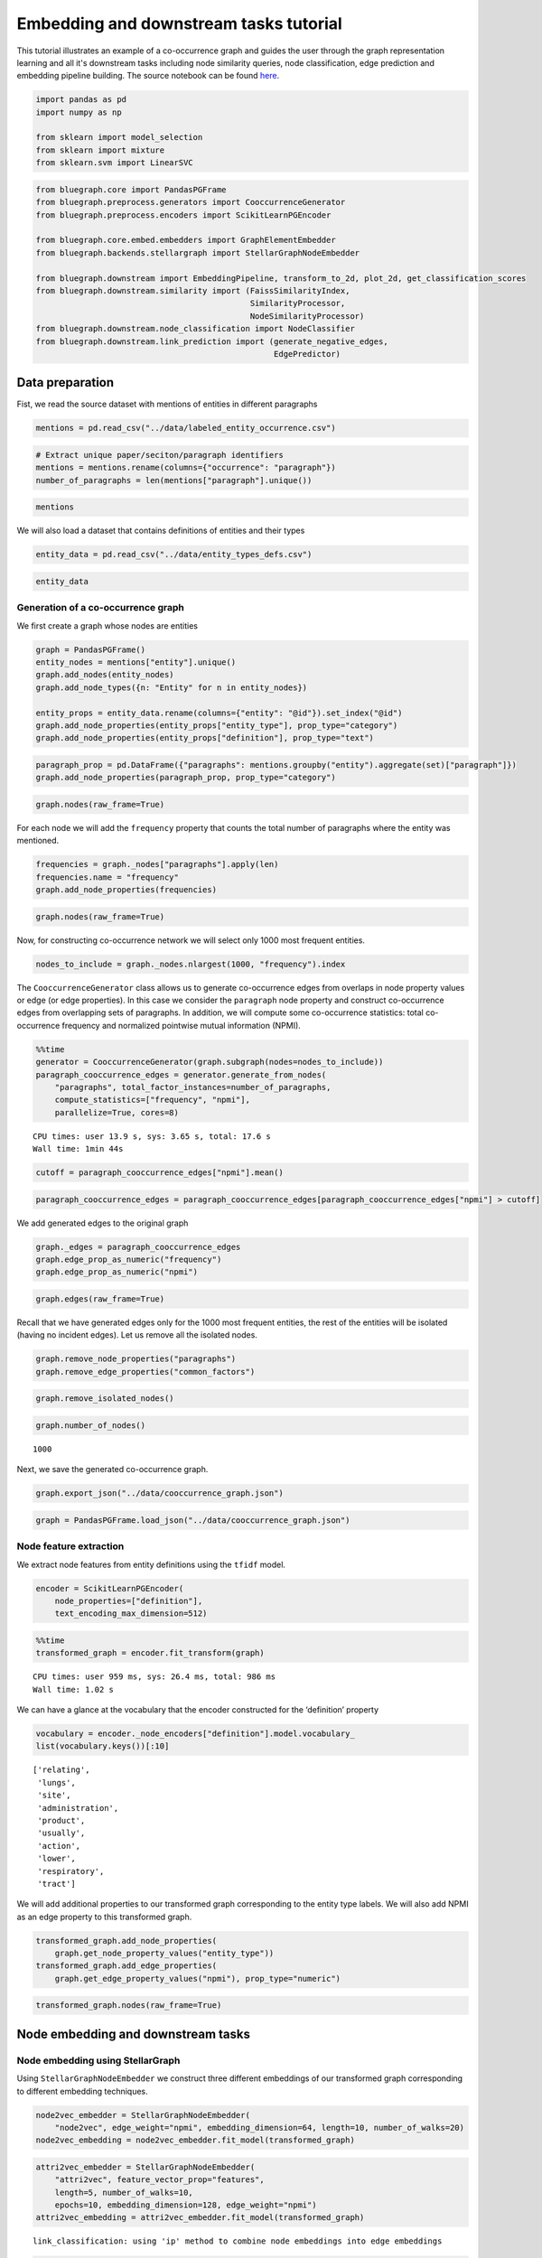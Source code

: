 .. _embedding_tutorial:


Embedding and downstream tasks tutorial
=======================================

This tutorial illustrates an example of a co-occurrence graph and guides the user through the graph representation learning and all it's downstream tasks including node similarity queries, node classification, edge prediction and embedding pipeline building. The source notebook can be found `here <https://github.com/BlueBrain/BlueGraph/blob/master/examples/notebooks/Embedding%20and%20downstream%20tasks%20tutorial.ipynb>`_.



.. code:: ipython3

    import pandas as pd
    import numpy as np
    
    from sklearn import model_selection
    from sklearn import mixture
    from sklearn.svm import LinearSVC

.. code:: ipython3

    from bluegraph.core import PandasPGFrame
    from bluegraph.preprocess.generators import CooccurrenceGenerator
    from bluegraph.preprocess.encoders import ScikitLearnPGEncoder
    
    from bluegraph.core.embed.embedders import GraphElementEmbedder
    from bluegraph.backends.stellargraph import StellarGraphNodeEmbedder
    
    from bluegraph.downstream import EmbeddingPipeline, transform_to_2d, plot_2d, get_classification_scores
    from bluegraph.downstream.similarity import (FaissSimilarityIndex,
                                                 SimilarityProcessor,
                                                 NodeSimilarityProcessor)
    from bluegraph.downstream.node_classification import NodeClassifier
    from bluegraph.downstream.link_prediction import (generate_negative_edges,
                                                      EdgePredictor)

Data preparation
----------------

Fist, we read the source dataset with mentions of entities in different
paragraphs

.. code:: ipython3

    mentions = pd.read_csv("../data/labeled_entity_occurrence.csv")

.. code:: ipython3

    # Extract unique paper/seciton/paragraph identifiers
    mentions = mentions.rename(columns={"occurrence": "paragraph"})
    number_of_paragraphs = len(mentions["paragraph"].unique())

.. code:: ipython3

    mentions




.. raw:: html

    <div>
    <style scoped>
        .dataframe tbody tr th:only-of-type {
            vertical-align: middle;
        }
    
        .dataframe tbody tr th {
            vertical-align: top;
        }
    
        .dataframe thead th {
            text-align: right;
        }
    </style>
    <table border="1" class="dataframe">
      <thead>
        <tr style="text-align: right;">
          <th></th>
          <th>entity</th>
          <th>paragraph</th>
        </tr>
      </thead>
      <tbody>
        <tr>
          <th>0</th>
          <td>lithostathine-1-alpha</td>
          <td>1</td>
        </tr>
        <tr>
          <th>1</th>
          <td>pulmonary</td>
          <td>1</td>
        </tr>
        <tr>
          <th>2</th>
          <td>host</td>
          <td>1</td>
        </tr>
        <tr>
          <th>3</th>
          <td>lithostathine-1-alpha</td>
          <td>2</td>
        </tr>
        <tr>
          <th>4</th>
          <td>surfactant protein d measurement</td>
          <td>2</td>
        </tr>
        <tr>
          <th>...</th>
          <td>...</td>
          <td>...</td>
        </tr>
        <tr>
          <th>2281346</th>
          <td>covid-19</td>
          <td>227822</td>
        </tr>
        <tr>
          <th>2281347</th>
          <td>covid-19</td>
          <td>227822</td>
        </tr>
        <tr>
          <th>2281348</th>
          <td>viral infection</td>
          <td>227823</td>
        </tr>
        <tr>
          <th>2281349</th>
          <td>lipid</td>
          <td>227823</td>
        </tr>
        <tr>
          <th>2281350</th>
          <td>inflammation</td>
          <td>227823</td>
        </tr>
      </tbody>
    </table>
    <p>2281351 rows × 2 columns</p>
    </div>



We will also load a dataset that contains definitions of entities and
their types

.. code:: ipython3

    entity_data = pd.read_csv("../data/entity_types_defs.csv")

.. code:: ipython3

    entity_data




.. raw:: html

    <div>
    <style scoped>
        .dataframe tbody tr th:only-of-type {
            vertical-align: middle;
        }
    
        .dataframe tbody tr th {
            vertical-align: top;
        }
    
        .dataframe thead th {
            text-align: right;
        }
    </style>
    <table border="1" class="dataframe">
      <thead>
        <tr style="text-align: right;">
          <th></th>
          <th>entity</th>
          <th>entity_type</th>
          <th>definition</th>
        </tr>
      </thead>
      <tbody>
        <tr>
          <th>0</th>
          <td>(e3-independent) e2 ubiquitin-conjugating enzyme</td>
          <td>PROTEIN</td>
          <td>(E3-independent) E2 ubiquitin-conjugating enzy...</td>
        </tr>
        <tr>
          <th>1</th>
          <td>(h115d)vhl35 peptide</td>
          <td>CHEMICAL</td>
          <td>A peptide vaccine derived from the von Hippel-...</td>
        </tr>
        <tr>
          <th>2</th>
          <td>1,1-dimethylhydrazine</td>
          <td>DRUG</td>
          <td>A clear, colorless, flammable, hygroscopic liq...</td>
        </tr>
        <tr>
          <th>3</th>
          <td>1,2-dimethylhydrazine</td>
          <td>CHEMICAL</td>
          <td>A compound used experimentally to induce tumor...</td>
        </tr>
        <tr>
          <th>4</th>
          <td>1,25-dihydroxyvitamin d(3) 24-hydroxylase, mit...</td>
          <td>PROTEIN</td>
          <td>1,25-dihydroxyvitamin D(3) 24-hydroxylase, mit...</td>
        </tr>
        <tr>
          <th>...</th>
          <td>...</td>
          <td>...</td>
          <td>...</td>
        </tr>
        <tr>
          <th>28127</th>
          <td>zygomycosis</td>
          <td>DISEASE</td>
          <td>Any infection due to a fungus of the Zygomycot...</td>
        </tr>
        <tr>
          <th>28128</th>
          <td>zygomycota</td>
          <td>ORGANISM</td>
          <td>A phylum of fungi that are characterized by ve...</td>
        </tr>
        <tr>
          <th>28129</th>
          <td>zygosity</td>
          <td>ORGANISM</td>
          <td>The genetic condition of a zygote, especially ...</td>
        </tr>
        <tr>
          <th>28130</th>
          <td>zygote</td>
          <td>CELL_COMPARTMENT</td>
          <td>The cell formed by the union of two gametes, e...</td>
        </tr>
        <tr>
          <th>28131</th>
          <td>zyxin</td>
          <td>ORGANISM</td>
          <td>Zyxin (572 aa, ~61 kDa) is encoded by the huma...</td>
        </tr>
      </tbody>
    </table>
    <p>28132 rows × 3 columns</p>
    </div>



Generation of a co-occurrence graph
~~~~~~~~~~~~~~~~~~~~~~~~~~~~~~~~~~~

We first create a graph whose nodes are entities

.. code:: ipython3

    graph = PandasPGFrame()
    entity_nodes = mentions["entity"].unique()
    graph.add_nodes(entity_nodes)
    graph.add_node_types({n: "Entity" for n in entity_nodes})
    
    entity_props = entity_data.rename(columns={"entity": "@id"}).set_index("@id")
    graph.add_node_properties(entity_props["entity_type"], prop_type="category")
    graph.add_node_properties(entity_props["definition"], prop_type="text")

.. code:: ipython3

    paragraph_prop = pd.DataFrame({"paragraphs": mentions.groupby("entity").aggregate(set)["paragraph"]})
    graph.add_node_properties(paragraph_prop, prop_type="category")

.. code:: ipython3

    graph.nodes(raw_frame=True)




.. raw:: html

    <div>
    <style scoped>
        .dataframe tbody tr th:only-of-type {
            vertical-align: middle;
        }
    
        .dataframe tbody tr th {
            vertical-align: top;
        }
    
        .dataframe thead th {
            text-align: right;
        }
    </style>
    <table border="1" class="dataframe">
      <thead>
        <tr style="text-align: right;">
          <th></th>
          <th>@type</th>
          <th>entity_type</th>
          <th>definition</th>
          <th>paragraphs</th>
        </tr>
        <tr>
          <th>@id</th>
          <th></th>
          <th></th>
          <th></th>
          <th></th>
        </tr>
      </thead>
      <tbody>
        <tr>
          <th>lithostathine-1-alpha</th>
          <td>Entity</td>
          <td>PROTEIN</td>
          <td>Lithostathine-1-alpha (166 aa, ~19 kDa) is enc...</td>
          <td>{1, 2, 3, 195589, 104454, 104455, 104456, 5120...</td>
        </tr>
        <tr>
          <th>pulmonary</th>
          <td>Entity</td>
          <td>ORGAN</td>
          <td>Relating to the lungs as the intended site of ...</td>
          <td>{1, 196612, 196613, 196614, 196621, 196623, 16...</td>
        </tr>
        <tr>
          <th>host</th>
          <td>Entity</td>
          <td>ORGANISM</td>
          <td>An organism that nourishes and supports anothe...</td>
          <td>{1, 114689, 3, 221193, 180243, 180247, 28, 180...</td>
        </tr>
        <tr>
          <th>surfactant protein d measurement</th>
          <td>Entity</td>
          <td>PROTEIN</td>
          <td>The determination of the amount of surfactant ...</td>
          <td>{145537, 2, 3, 4, 5, 6, 51202, 103939, 103940,...</td>
        </tr>
        <tr>
          <th>communication response</th>
          <td>Entity</td>
          <td>PATHWAY</td>
          <td>A statement (either spoken or written) that is...</td>
          <td>{46592, 64000, 2, 28162, 166912, 226304, 88585...</td>
        </tr>
        <tr>
          <th>...</th>
          <td>...</td>
          <td>...</td>
          <td>...</td>
          <td>...</td>
        </tr>
        <tr>
          <th>drug binding site</th>
          <td>Entity</td>
          <td>PATHWAY</td>
          <td>The reactive parts of a macromolecule that dir...</td>
          <td>{225082, 225079}</td>
        </tr>
        <tr>
          <th>carbaril</th>
          <td>Entity</td>
          <td>CHEMICAL</td>
          <td>A synthetic carbamate acetylcholinesterase inh...</td>
          <td>{225408, 225409, 225415, 225419, 225397}</td>
        </tr>
        <tr>
          <th>ny-eso-1 positive tumor cells present</th>
          <td>Entity</td>
          <td>CELL_TYPE</td>
          <td>An indication that Cancer/Testis Antigen 1 exp...</td>
          <td>{225544, 226996}</td>
        </tr>
        <tr>
          <th>mustelidae</th>
          <td>Entity</td>
          <td>ORGANISM</td>
          <td>Taxonomic family which includes the Ferret.</td>
          <td>{225901, 225903}</td>
        </tr>
        <tr>
          <th>friulian language</th>
          <td>Entity</td>
          <td>ORGANISM</td>
          <td>An Indo-European Romance language spoken in th...</td>
          <td>{225901, 225903}</td>
        </tr>
      </tbody>
    </table>
    <p>17989 rows × 4 columns</p>
    </div>



For each node we will add the ``frequency`` property that counts the
total number of paragraphs where the entity was mentioned.

.. code:: ipython3

    frequencies = graph._nodes["paragraphs"].apply(len)
    frequencies.name = "frequency"
    graph.add_node_properties(frequencies)

.. code:: ipython3

    graph.nodes(raw_frame=True)




.. raw:: html

    <div>
    <style scoped>
        .dataframe tbody tr th:only-of-type {
            vertical-align: middle;
        }
    
        .dataframe tbody tr th {
            vertical-align: top;
        }
    
        .dataframe thead th {
            text-align: right;
        }
    </style>
    <table border="1" class="dataframe">
      <thead>
        <tr style="text-align: right;">
          <th></th>
          <th>@type</th>
          <th>entity_type</th>
          <th>definition</th>
          <th>paragraphs</th>
          <th>frequency</th>
        </tr>
        <tr>
          <th>@id</th>
          <th></th>
          <th></th>
          <th></th>
          <th></th>
          <th></th>
        </tr>
      </thead>
      <tbody>
        <tr>
          <th>lithostathine-1-alpha</th>
          <td>Entity</td>
          <td>PROTEIN</td>
          <td>Lithostathine-1-alpha (166 aa, ~19 kDa) is enc...</td>
          <td>{1, 2, 3, 195589, 104454, 104455, 104456, 5120...</td>
          <td>80</td>
        </tr>
        <tr>
          <th>pulmonary</th>
          <td>Entity</td>
          <td>ORGAN</td>
          <td>Relating to the lungs as the intended site of ...</td>
          <td>{1, 196612, 196613, 196614, 196621, 196623, 16...</td>
          <td>8295</td>
        </tr>
        <tr>
          <th>host</th>
          <td>Entity</td>
          <td>ORGANISM</td>
          <td>An organism that nourishes and supports anothe...</td>
          <td>{1, 114689, 3, 221193, 180243, 180247, 28, 180...</td>
          <td>2660</td>
        </tr>
        <tr>
          <th>surfactant protein d measurement</th>
          <td>Entity</td>
          <td>PROTEIN</td>
          <td>The determination of the amount of surfactant ...</td>
          <td>{145537, 2, 3, 4, 5, 6, 51202, 103939, 103940,...</td>
          <td>268</td>
        </tr>
        <tr>
          <th>communication response</th>
          <td>Entity</td>
          <td>PATHWAY</td>
          <td>A statement (either spoken or written) that is...</td>
          <td>{46592, 64000, 2, 28162, 166912, 226304, 88585...</td>
          <td>160</td>
        </tr>
        <tr>
          <th>...</th>
          <td>...</td>
          <td>...</td>
          <td>...</td>
          <td>...</td>
          <td>...</td>
        </tr>
        <tr>
          <th>drug binding site</th>
          <td>Entity</td>
          <td>PATHWAY</td>
          <td>The reactive parts of a macromolecule that dir...</td>
          <td>{225082, 225079}</td>
          <td>2</td>
        </tr>
        <tr>
          <th>carbaril</th>
          <td>Entity</td>
          <td>CHEMICAL</td>
          <td>A synthetic carbamate acetylcholinesterase inh...</td>
          <td>{225408, 225409, 225415, 225419, 225397}</td>
          <td>5</td>
        </tr>
        <tr>
          <th>ny-eso-1 positive tumor cells present</th>
          <td>Entity</td>
          <td>CELL_TYPE</td>
          <td>An indication that Cancer/Testis Antigen 1 exp...</td>
          <td>{225544, 226996}</td>
          <td>2</td>
        </tr>
        <tr>
          <th>mustelidae</th>
          <td>Entity</td>
          <td>ORGANISM</td>
          <td>Taxonomic family which includes the Ferret.</td>
          <td>{225901, 225903}</td>
          <td>2</td>
        </tr>
        <tr>
          <th>friulian language</th>
          <td>Entity</td>
          <td>ORGANISM</td>
          <td>An Indo-European Romance language spoken in th...</td>
          <td>{225901, 225903}</td>
          <td>2</td>
        </tr>
      </tbody>
    </table>
    <p>17989 rows × 5 columns</p>
    </div>



Now, for constructing co-occurrence network we will select only 1000
most frequent entities.

.. code:: ipython3

    nodes_to_include = graph._nodes.nlargest(1000, "frequency").index

The ``CooccurrenceGenerator`` class allows us to generate co-occurrence
edges from overlaps in node property values or edge (or edge
properties). In this case we consider the ``paragraph`` node property
and construct co-occurrence edges from overlapping sets of paragraphs.
In addition, we will compute some co-occurrence statistics: total
co-occurrence frequency and normalized pointwise mutual information
(NPMI).

.. code:: ipython3

    %%time
    generator = CooccurrenceGenerator(graph.subgraph(nodes=nodes_to_include))
    paragraph_cooccurrence_edges = generator.generate_from_nodes(
        "paragraphs", total_factor_instances=number_of_paragraphs,
        compute_statistics=["frequency", "npmi"],
        parallelize=True, cores=8)


.. parsed-literal::

    CPU times: user 13.9 s, sys: 3.65 s, total: 17.6 s
    Wall time: 1min 44s


.. code:: ipython3

    cutoff = paragraph_cooccurrence_edges["npmi"].mean()

.. code:: ipython3

    paragraph_cooccurrence_edges = paragraph_cooccurrence_edges[paragraph_cooccurrence_edges["npmi"] > cutoff]

We add generated edges to the original graph

.. code:: ipython3

    graph._edges = paragraph_cooccurrence_edges
    graph.edge_prop_as_numeric("frequency")
    graph.edge_prop_as_numeric("npmi")

.. code:: ipython3

    graph.edges(raw_frame=True)




.. raw:: html

    <div>
    <style scoped>
        .dataframe tbody tr th:only-of-type {
            vertical-align: middle;
        }
    
        .dataframe tbody tr th {
            vertical-align: top;
        }
    
        .dataframe thead th {
            text-align: right;
        }
    </style>
    <table border="1" class="dataframe">
      <thead>
        <tr style="text-align: right;">
          <th></th>
          <th></th>
          <th>common_factors</th>
          <th>frequency</th>
          <th>npmi</th>
        </tr>
        <tr>
          <th>@source_id</th>
          <th>@target_id</th>
          <th></th>
          <th></th>
          <th></th>
        </tr>
      </thead>
      <tbody>
        <tr>
          <th rowspan="5" valign="top">surfactant protein d measurement</th>
          <th>microorganism</th>
          <td>{2, 3, 7810, 17, 19, 21, 100502, 26, 41, 7850,...</td>
          <td>19</td>
          <td>0.235263</td>
        </tr>
        <tr>
          <th>lung</th>
          <td>{2, 103939, 51202, 5, 4, 103940, 15, 145438, 3...</td>
          <td>93</td>
          <td>0.221395</td>
        </tr>
        <tr>
          <th>alveolar</th>
          <td>{223872, 2, 51202, 100502, 7831, 149657, 19522...</td>
          <td>25</td>
          <td>0.336175</td>
        </tr>
        <tr>
          <th>epithelial cell</th>
          <td>{2, 4, 5, 222298, 7825, 7732, 7733, 169174, 7738}</td>
          <td>9</td>
          <td>0.175923</td>
        </tr>
        <tr>
          <th>molecule</th>
          <td>{2, 7750, 49991, 134504, 206448, 49, 52, 20645...</td>
          <td>10</td>
          <td>0.113611</td>
        </tr>
        <tr>
          <th>...</th>
          <th>...</th>
          <td>...</td>
          <td>...</td>
          <td>...</td>
        </tr>
        <tr>
          <th rowspan="5" valign="top">sars-cov-2</th>
          <th>cardiac valve injury</th>
          <td>{196614, 207366, 186391, 190497, 196641, 18947...</td>
          <td>123</td>
          <td>0.213579</td>
        </tr>
        <tr>
          <th>chloroquine</th>
          <td>{168961, 202755, 203276, 202765, 217102, 19868...</td>
          <td>195</td>
          <td>0.290027</td>
        </tr>
        <tr>
          <th>severe acute respiratory syndrome</th>
          <td>{215556, 182277, 221190, 221191, 200710, 22119...</td>
          <td>211</td>
          <td>0.241288</td>
        </tr>
        <tr>
          <th>caax prenyl protease 2</th>
          <td>{226304, 208386, 215559, 209415, 208397, 21556...</td>
          <td>150</td>
          <td>0.343314</td>
        </tr>
        <tr>
          <th>transmembrane protease serine 2</th>
          <td>{192518, 200748, 200756, 204855, 188475, 19873...</td>
          <td>380</td>
          <td>0.420739</td>
        </tr>
      </tbody>
    </table>
    <p>161332 rows × 3 columns</p>
    </div>



Recall that we have generated edges only for the 1000 most frequent
entities, the rest of the entities will be isolated (having no incident
edges). Let us remove all the isolated nodes.

.. code:: ipython3

    graph.remove_node_properties("paragraphs")
    graph.remove_edge_properties("common_factors")

.. code:: ipython3

    graph.remove_isolated_nodes()

.. code:: ipython3

    graph.number_of_nodes()




.. parsed-literal::

    1000



Next, we save the generated co-occurrence graph.

.. code:: ipython3

    graph.export_json("../data/cooccurrence_graph.json")

.. code:: ipython3

    graph = PandasPGFrame.load_json("../data/cooccurrence_graph.json")

Node feature extraction
~~~~~~~~~~~~~~~~~~~~~~~

We extract node features from entity definitions using the ``tfidf``
model.

.. code:: ipython3

    encoder = ScikitLearnPGEncoder(
        node_properties=["definition"],
        text_encoding_max_dimension=512)

.. code:: ipython3

    %%time
    transformed_graph = encoder.fit_transform(graph)


.. parsed-literal::

    CPU times: user 959 ms, sys: 26.4 ms, total: 986 ms
    Wall time: 1.02 s


We can have a glance at the vocabulary that the encoder constructed for
the ‘definition’ property

.. code:: ipython3

    vocabulary = encoder._node_encoders["definition"].model.vocabulary_
    list(vocabulary.keys())[:10]




.. parsed-literal::

    ['relating',
     'lungs',
     'site',
     'administration',
     'product',
     'usually',
     'action',
     'lower',
     'respiratory',
     'tract']



We will add additional properties to our transformed graph corresponding
to the entity type labels. We will also add NPMI as an edge property to
this transformed graph.

.. code:: ipython3

    transformed_graph.add_node_properties(
        graph.get_node_property_values("entity_type"))
    transformed_graph.add_edge_properties(
        graph.get_edge_property_values("npmi"), prop_type="numeric")

.. code:: ipython3

    transformed_graph.nodes(raw_frame=True)




.. raw:: html

    <div>
    <style scoped>
        .dataframe tbody tr th:only-of-type {
            vertical-align: middle;
        }
    
        .dataframe tbody tr th {
            vertical-align: top;
        }
    
        .dataframe thead th {
            text-align: right;
        }
    </style>
    <table border="1" class="dataframe">
      <thead>
        <tr style="text-align: right;">
          <th></th>
          <th>features</th>
          <th>@type</th>
          <th>entity_type</th>
        </tr>
        <tr>
          <th>@id</th>
          <th></th>
          <th></th>
          <th></th>
        </tr>
      </thead>
      <tbody>
        <tr>
          <th>pulmonary</th>
          <td>[0.0, 0.0, 0.0, 0.0, 0.0, 0.0, 0.0, 0.0, 0.0, ...</td>
          <td>Entity</td>
          <td>ORGAN</td>
        </tr>
        <tr>
          <th>host</th>
          <td>[0.0, 0.0, 0.0, 0.0, 0.0, 0.0, 0.0, 0.0, 0.0, ...</td>
          <td>Entity</td>
          <td>ORGANISM</td>
        </tr>
        <tr>
          <th>surfactant protein d measurement</th>
          <td>[0.0, 0.0, 0.0, 0.0, 0.0, 0.0, 0.0, 0.0, 0.0, ...</td>
          <td>Entity</td>
          <td>PROTEIN</td>
        </tr>
        <tr>
          <th>microorganism</th>
          <td>[0.0, 0.0, 0.0, 0.0, 0.0, 0.0, 0.0, 0.0, 0.0, ...</td>
          <td>Entity</td>
          <td>ORGANISM</td>
        </tr>
        <tr>
          <th>lung</th>
          <td>[0.0, 0.0, 0.0, 0.0, 0.0, 0.0, 0.0, 0.0, 0.0, ...</td>
          <td>Entity</td>
          <td>ORGAN</td>
        </tr>
        <tr>
          <th>...</th>
          <td>...</td>
          <td>...</td>
          <td>...</td>
        </tr>
        <tr>
          <th>candida parapsilosis</th>
          <td>[0.0, 0.0, 0.0, 0.0, 0.0, 0.0, 0.0, 0.0, 0.0, ...</td>
          <td>Entity</td>
          <td>ORGANISM</td>
        </tr>
        <tr>
          <th>ciliated bronchial epithelial cell</th>
          <td>[0.0, 0.0, 0.0, 0.0, 0.0, 0.0, 0.0, 0.0, 0.0, ...</td>
          <td>Entity</td>
          <td>CELL_TYPE</td>
        </tr>
        <tr>
          <th>cystic fibrosis pulmonary exacerbation</th>
          <td>[0.0, 0.0, 0.0, 0.0, 0.0, 0.0, 0.0, 0.0, 0.0, ...</td>
          <td>Entity</td>
          <td>DISEASE</td>
        </tr>
        <tr>
          <th>caax prenyl protease 2</th>
          <td>[0.0, 0.0, 0.3198444339599345, 0.0, 0.0, 0.0, ...</td>
          <td>Entity</td>
          <td>PROTEIN</td>
        </tr>
        <tr>
          <th>transmembrane protease serine 2</th>
          <td>[0.0, 0.0, 0.2853086240289885, 0.0, 0.0, 0.0, ...</td>
          <td>Entity</td>
          <td>PROTEIN</td>
        </tr>
      </tbody>
    </table>
    <p>1000 rows × 3 columns</p>
    </div>



Node embedding and downstream tasks
-----------------------------------

Node embedding using StellarGraph
~~~~~~~~~~~~~~~~~~~~~~~~~~~~~~~~~

Using ``StellarGraphNodeEmbedder`` we construct three different
embeddings of our transformed graph corresponding to different embedding
techniques.

.. code:: ipython3

    node2vec_embedder = StellarGraphNodeEmbedder(
        "node2vec", edge_weight="npmi", embedding_dimension=64, length=10, number_of_walks=20)
    node2vec_embedding = node2vec_embedder.fit_model(transformed_graph)

.. code:: ipython3

    attri2vec_embedder = StellarGraphNodeEmbedder(
        "attri2vec", feature_vector_prop="features",
        length=5, number_of_walks=10,
        epochs=10, embedding_dimension=128, edge_weight="npmi")
    attri2vec_embedding = attri2vec_embedder.fit_model(transformed_graph)


.. parsed-literal::

    link_classification: using 'ip' method to combine node embeddings into edge embeddings


.. code:: ipython3

    gcn_dgi_embedder = StellarGraphNodeEmbedder(
        "gcn_dgi", feature_vector_prop="features", epochs=250, embedding_dimension=512)
    gcn_dgi_embedding = gcn_dgi_embedder.fit_model(transformed_graph)


.. parsed-literal::

    Using GCN (local pooling) filters...


The ``fit_model`` method produces a dataframe of the following shape

.. code:: ipython3

    node2vec_embedding




.. raw:: html

    <div>
    <style scoped>
        .dataframe tbody tr th:only-of-type {
            vertical-align: middle;
        }
    
        .dataframe tbody tr th {
            vertical-align: top;
        }
    
        .dataframe thead th {
            text-align: right;
        }
    </style>
    <table border="1" class="dataframe">
      <thead>
        <tr style="text-align: right;">
          <th></th>
          <th>embedding</th>
        </tr>
      </thead>
      <tbody>
        <tr>
          <th>pulmonary</th>
          <td>[0.13196799159049988, -0.23611457645893097, 0....</td>
        </tr>
        <tr>
          <th>host</th>
          <td>[-0.6323956847190857, 0.36397579312324524, -0....</td>
        </tr>
        <tr>
          <th>surfactant protein d measurement</th>
          <td>[-0.5495556592941284, 0.14938104152679443, 0.0...</td>
        </tr>
        <tr>
          <th>microorganism</th>
          <td>[-0.4700668454170227, 0.5236756801605225, 0.14...</td>
        </tr>
        <tr>
          <th>lung</th>
          <td>[-0.2819957435131073, 0.08759381622076035, 0.0...</td>
        </tr>
        <tr>
          <th>...</th>
          <td>...</td>
        </tr>
        <tr>
          <th>candida parapsilosis</th>
          <td>[-0.18134233355522156, 0.14365115761756897, 0....</td>
        </tr>
        <tr>
          <th>ciliated bronchial epithelial cell</th>
          <td>[-0.6209977865219116, 0.2375614047050476, 0.00...</td>
        </tr>
        <tr>
          <th>cystic fibrosis pulmonary exacerbation</th>
          <td>[-0.1944447010755539, 0.06318975239992142, 0.1...</td>
        </tr>
        <tr>
          <th>caax prenyl protease 2</th>
          <td>[-0.2207261174917221, -0.071625716984272, 0.11...</td>
        </tr>
        <tr>
          <th>transmembrane protease serine 2</th>
          <td>[-0.40691250562667847, 0.07031852006912231, 0....</td>
        </tr>
      </tbody>
    </table>
    <p>1000 rows × 1 columns</p>
    </div>



Let us add the embedding vectors obtained using different models as node
properties of our graph.

.. code:: ipython3

    transformed_graph.add_node_properties(
        node2vec_embedding.rename(columns={"embedding": "node2vec"}))

.. code:: ipython3

    transformed_graph.add_node_properties(
        attri2vec_embedding.rename(columns={"embedding": "attri2vec"}))

.. code:: ipython3

    transformed_graph.add_node_properties(
        gcn_dgi_embedding.rename(columns={"embedding": "gcn_dgi"}))

.. code:: ipython3

    transformed_graph.nodes(raw_frame=True)




.. raw:: html

    <div>
    <style scoped>
        .dataframe tbody tr th:only-of-type {
            vertical-align: middle;
        }
    
        .dataframe tbody tr th {
            vertical-align: top;
        }
    
        .dataframe thead th {
            text-align: right;
        }
    </style>
    <table border="1" class="dataframe">
      <thead>
        <tr style="text-align: right;">
          <th></th>
          <th>features</th>
          <th>@type</th>
          <th>entity_type</th>
          <th>node2vec</th>
          <th>attri2vec</th>
          <th>gcn_dgi</th>
        </tr>
        <tr>
          <th>@id</th>
          <th></th>
          <th></th>
          <th></th>
          <th></th>
          <th></th>
          <th></th>
        </tr>
      </thead>
      <tbody>
        <tr>
          <th>pulmonary</th>
          <td>[0.0, 0.0, 0.0, 0.0, 0.0, 0.0, 0.0, 0.0, 0.0, ...</td>
          <td>Entity</td>
          <td>ORGAN</td>
          <td>[0.13196799159049988, -0.23611457645893097, 0....</td>
          <td>[0.034921467304229736, 0.016040265560150146, 0...</td>
          <td>[0.01300269179046154, 0.0, 0.03357855603098869...</td>
        </tr>
        <tr>
          <th>host</th>
          <td>[0.0, 0.0, 0.0, 0.0, 0.0, 0.0, 0.0, 0.0, 0.0, ...</td>
          <td>Entity</td>
          <td>ORGANISM</td>
          <td>[-0.6323956847190857, 0.36397579312324524, -0....</td>
          <td>[0.07983770966529846, 0.02787071466445923, 0.0...</td>
          <td>[0.0, 0.0, 0.028662730008363724, 0.00578320631...</td>
        </tr>
        <tr>
          <th>surfactant protein d measurement</th>
          <td>[0.0, 0.0, 0.0, 0.0, 0.0, 0.0, 0.0, 0.0, 0.0, ...</td>
          <td>Entity</td>
          <td>PROTEIN</td>
          <td>[-0.5495556592941284, 0.14938104152679443, 0.0...</td>
          <td>[0.026128143072128296, 0.030555397272109985, 0...</td>
          <td>[0.0, 0.0, 0.02776358649134636, 0.005184333305...</td>
        </tr>
        <tr>
          <th>microorganism</th>
          <td>[0.0, 0.0, 0.0, 0.0, 0.0, 0.0, 0.0, 0.0, 0.0, ...</td>
          <td>Entity</td>
          <td>ORGANISM</td>
          <td>[-0.4700668454170227, 0.5236756801605225, 0.14...</td>
          <td>[0.2282787561416626, 0.05689656734466553, 0.07...</td>
          <td>[0.0, 0.0, 0.04060275852680206, 0.0, 0.0, 0.05...</td>
        </tr>
        <tr>
          <th>lung</th>
          <td>[0.0, 0.0, 0.0, 0.0, 0.0, 0.0, 0.0, 0.0, 0.0, ...</td>
          <td>Entity</td>
          <td>ORGAN</td>
          <td>[-0.2819957435131073, 0.08759381622076035, 0.0...</td>
          <td>[0.01818174123764038, 0.014254063367843628, 0....</td>
          <td>[0.0, 0.0, 0.03078138828277588, 0.008552972227...</td>
        </tr>
        <tr>
          <th>...</th>
          <td>...</td>
          <td>...</td>
          <td>...</td>
          <td>...</td>
          <td>...</td>
          <td>...</td>
        </tr>
        <tr>
          <th>candida parapsilosis</th>
          <td>[0.0, 0.0, 0.0, 0.0, 0.0, 0.0, 0.0, 0.0, 0.0, ...</td>
          <td>Entity</td>
          <td>ORGANISM</td>
          <td>[-0.18134233355522156, 0.14365115761756897, 0....</td>
          <td>[0.373728483915329, 0.05336388945579529, 0.090...</td>
          <td>[0.0, 0.0, 0.02676139771938324, 0.0, 0.0, 0.03...</td>
        </tr>
        <tr>
          <th>ciliated bronchial epithelial cell</th>
          <td>[0.0, 0.0, 0.0, 0.0, 0.0, 0.0, 0.0, 0.0, 0.0, ...</td>
          <td>Entity</td>
          <td>CELL_TYPE</td>
          <td>[-0.6209977865219116, 0.2375614047050476, 0.00...</td>
          <td>[0.03760749101638794, 0.00703778862953186, 0.0...</td>
          <td>[0.0, 0.0, 0.032069120556116104, 0.00537745608...</td>
        </tr>
        <tr>
          <th>cystic fibrosis pulmonary exacerbation</th>
          <td>[0.0, 0.0, 0.0, 0.0, 0.0, 0.0, 0.0, 0.0, 0.0, ...</td>
          <td>Entity</td>
          <td>DISEASE</td>
          <td>[-0.1944447010755539, 0.06318975239992142, 0.1...</td>
          <td>[0.10799965262413025, 0.07695361971855164, 0.0...</td>
          <td>[0.0, 0.0, 0.031117763370275497, 0.0, 0.0, 0.0...</td>
        </tr>
        <tr>
          <th>caax prenyl protease 2</th>
          <td>[0.0, 0.0, 0.3198444339599345, 0.0, 0.0, 0.0, ...</td>
          <td>Entity</td>
          <td>PROTEIN</td>
          <td>[-0.2207261174917221, -0.071625716984272, 0.11...</td>
          <td>[0.006837755441665649, 0.01296880841255188, 0....</td>
          <td>[0.010648305527865887, 0.0, 0.0312722884118557...</td>
        </tr>
        <tr>
          <th>transmembrane protease serine 2</th>
          <td>[0.0, 0.0, 0.2853086240289885, 0.0, 0.0, 0.0, ...</td>
          <td>Entity</td>
          <td>PROTEIN</td>
          <td>[-0.40691250562667847, 0.07031852006912231, 0....</td>
          <td>[0.00615808367729187, 0.02638322114944458, 0.0...</td>
          <td>[0.0, 0.0, 0.03197368606925011, 0.010241100564...</td>
        </tr>
      </tbody>
    </table>
    <p>1000 rows × 6 columns</p>
    </div>



Plotting the embeddings
~~~~~~~~~~~~~~~~~~~~~~~

Having produced the embedding vectors, we can project them into a 2D
space using dimensionality reduction techniques such as TSNE
(t-distributed Stochastic Neighbor Embedding).

.. code:: ipython3

    node2vec_2d = transform_to_2d(transformed_graph._nodes["node2vec"].tolist())

.. code:: ipython3

    attri2vec_2d = transform_to_2d(transformed_graph._nodes["attri2vec"].tolist())

.. code:: ipython3

    gcn_dgi_2d = transform_to_2d(transformed_graph._nodes["gcn_dgi"].tolist())

We can now plot these 2D vectors using the ``plot_2d`` util provided by
``bluegraph``.

.. code:: ipython3

    plot_2d(transformed_graph, vectors=node2vec_2d, label_prop="entity_type")



.. image:: embedding_plots/output_60_0.png


.. code:: ipython3

    plot_2d(transformed_graph, vectors=attri2vec_2d, label_prop="entity_type")



.. image:: embedding_plots/output_61_0.png


.. code:: ipython3

    plot_2d(transformed_graph, vectors=gcn_dgi_2d, label_prop="entity_type")



.. image:: embedding_plots/output_62_0.png


Node similarity
~~~~~~~~~~~~~~~

We would like to be able to search for similar nodes using the computed
vector embeddings. For this we can use the ``NodeSimilarityProcessor``
interfaces provided as a part of ``bluegraph``.

We construct similarity processors for different embeddings and query
top 10 most similar nodes to the terms ``glucose`` and ``covid-19``.

.. code:: ipython3

    node2vec_l2 = NodeSimilarityProcessor(transformed_graph, "node2vec", similarity="euclidean")
    node2vec_cosine = NodeSimilarityProcessor(
        transformed_graph, "node2vec", similarity="cosine")

.. code:: ipython3

    node2vec_l2.get_neighbors(["glucose", "covid-19"], k=10)




.. parsed-literal::

    {'glucose': {0.0: 'glucose',
      0.016042586: 'diabetic nephropathy',
      0.020855632: 'nonalcoholic fatty liver disease',
      0.020919867: 'hyperglycemia',
      0.027952814: 'metabolic syndrome',
      0.04255097: 'visceral',
      0.049424335: 'obesity',
      0.05932623: 'citrate',
      0.061201043: 'tissue factor',
      0.06682069: 'liver and intrahepatic bile duct disorder'},
     'covid-19': {0.0: 'covid-19',
      0.023866901: 'fatal',
      0.049039844: 'procalcitonin measurement',
      0.05976087: 'acute respiratory distress syndrome',
      0.08363058: 'neuromuscular',
      0.08448325: 'sterile',
      0.084664375: 'hydroxychloroquine',
      0.103314176: 'tidal volume',
      0.10976424: 'caspase-5',
      0.11111233: 'status epilepticus'}}



.. code:: ipython3

    node2vec_cosine.get_neighbors(["glucose", "covid-19"], k=10)




.. parsed-literal::

    {'glucose': {0.99999994: 'glucose',
      0.99718344: 'diabetic nephropathy',
      0.9968226: 'hyperglycemia',
      0.9958539: 'nonalcoholic fatty liver disease',
      0.9947761: 'metabolic syndrome',
      0.99151814: 'visceral',
      0.991088: 'respiration',
      0.9901221: 'obesity',
      0.9887427: 'liver and intrahepatic bile duct disorder',
      0.9885775: 'citrate'},
     'covid-19': {1.0: 'covid-19',
      0.99730766: 'fatal',
      0.9942852: 'procalcitonin measurement',
      0.9897085: 'acute respiratory distress syndrome',
      0.98890024: 'chronic obstructive pulmonary disease',
      0.9888062: 'sterile',
      0.98763454: 'neuromuscular',
      0.98537326: 'hydroxychloroquine',
      0.98534656: 'lopinavir/ritonavir',
      0.98470575: 'pulmonary'}}



.. code:: ipython3

    attri2vec_l2 = NodeSimilarityProcessor(transformed_graph, "attri2vec")
    attri2vec_cosine = NodeSimilarityProcessor(
        transformed_graph, "attri2vec", similarity="cosine")

.. code:: ipython3

    attri2vec_l2.get_neighbors(["glucose", "covid-19"], k=10)




.. parsed-literal::

    {'glucose': {0.0: 'glucose',
      0.0071316347: 'digestion',
      0.00823471: 'hepatocellular',
      0.0091231465: 'adipose tissue',
      0.010375342: 'axon',
      0.010453261: 'hemoglobin',
      0.010671802: 'bile',
      0.0106950635: 'vitamin',
      0.011250288: 'tissue',
      0.011955512: 'small intestine'},
     'covid-19': {0.0: 'covid-19',
      0.00061282323: 'chronic obstructive pulmonary disease',
      0.0009526084: 'vasculitis',
      0.0009802075: 'pulmonary edema',
      0.0010977304: 'liver failure',
      0.0011182561: 'inflammatory disorder',
      0.0011229385: 'parenteral',
      0.0012357396: 'osteoporosis',
      0.001249002: 'h1n1 influenza',
      0.0012659363: 'morphine'}}



.. code:: ipython3

    attri2vec_cosine.get_neighbors(["glucose", "covid-19"], k=10)




.. parsed-literal::

    {'glucose': {1.0: 'glucose',
      0.9778094: 'digestion',
      0.97610795: 'degradation',
      0.97395945: 'creatine',
      0.9727266: 'hepatocellular',
      0.9708393: 'adipose tissue',
      0.9704221: 'vitamin',
      0.9702778: 'astrocyte',
      0.9700098: 'hematopoietic stem cell',
      0.9698795: 'lymph node'},
     'covid-19': {1.0: 'covid-19',
      0.97816277: 'severe acute respiratory syndrome',
      0.9777578: 'middle east respiratory syndrome',
      0.9767103: 'respiratory failure',
      0.97613215: 'childhood-onset systemic lupus erythematosus',
      0.97379327: 'h1n1 influenza',
      0.9727: 'dengue fever',
      0.9719033: 'chronic obstructive pulmonary disease',
      0.97159684: 'arthritis',
      0.9704671: 'delirium'}}



.. code:: ipython3

    gcn_l2 = NodeSimilarityProcessor(transformed_graph, "gcn_dgi")
    gcn_cosine = NodeSimilarityProcessor(
        transformed_graph, "gcn_dgi", similarity="cosine")

.. code:: ipython3

    gcn_l2.get_neighbors(["glucose", "covid-19"], k=10)




.. parsed-literal::

    {'glucose': {0.0: 'glucose',
      0.0030039286: 'glucose tolerance test',
      0.0034940867: 'triglycerides',
      0.003617311: 'insulin',
      0.0036187829: 'high density lipoprotein',
      0.004899253: 'cholesterol',
      0.0056207227: 'organic phosphate',
      0.0057664528: 'uric acid',
      0.0058270395: 'fetus',
      0.006129055: 'diabetic nephropathy'},
     'covid-19': {0.0: 'covid-19',
      0.0009082245: 'coronavirus',
      0.002618216: 'fatal',
      0.0026699416: 'acute respiratory distress syndrome',
      0.0042233844: 'sars-cov-2',
      0.004636312: 'severe acute respiratory syndrome',
      0.004916654: 'middle east respiratory syndrome',
      0.005095474: 'myocarditis',
      0.0056914845: 'angiotensin ii receptor antagonist',
      0.0057702293: 'cardiac valve injury'}}



.. code:: ipython3

    gcn_cosine.get_neighbors(["glucose", "covid-19"], k=10)




.. parsed-literal::

    {'glucose': {1.0000001: 'glucose',
      0.98359084: 'triglycerides',
      0.9822164: 'cholesterol',
      0.981979: 'insulin',
      0.98167336: 'glucose tolerance test',
      0.979028: 'high density lipoprotein',
      0.9727696: 'low density lipoprotein',
      0.9723866: 'plasma',
      0.97019887: 'skeletal muscle tissue',
      0.9700538: 'atherosclerosis'},
     'covid-19': {0.99999994: 'covid-19',
      0.99609506: 'coronavirus',
      0.9897146: 'fatal',
      0.98897403: 'acute respiratory distress syndrome',
      0.98260605: 'sars-cov-2',
      0.980789: 'severe acute respiratory syndrome',
      0.9791904: 'middle east respiratory syndrome',
      0.97802055: 'myocarditis',
      0.97669864: 'angiotensin ii receptor antagonist',
      0.9753277: 'sars coronavirus'}}



Node clustering
~~~~~~~~~~~~~~~

We can cluster nodes according to their node embeddings. Often such
clustering helps to reveal the community structure encoded in the
underlying networks.

In this example we will use the ``BayesianGaussianMixture`` model
provided by the scikit-learn to cluster the nodes according to different
embeddings into 5 clusters.

.. code:: ipython3

    N = 5

.. code:: ipython3

    X = transformed_graph.get_node_property_values("node2vec").to_list()
    gmm = mixture.BayesianGaussianMixture(n_components=N, covariance_type='full').fit(X)
    node2vec_clusters = gmm.predict(X)

.. code:: ipython3

    X = transformed_graph.get_node_property_values("attri2vec").to_list()
    gmm = mixture.BayesianGaussianMixture(n_components=5, covariance_type='full').fit(X)
    attri2vec_clusters = gmm.predict(X)

.. code:: ipython3

    X = transformed_graph.get_node_property_values("gcn_dgi").to_list()
    gmm = mixture.BayesianGaussianMixture(n_components=5, covariance_type='full').fit(X)
    gcn_dgi_clusters = gmm.predict(X)

Below we inspect the most frequent cluster members.

.. code:: ipython3

    def show_top_members(clusters, N):
        for i in range(N):
            df = transformed_graph._nodes.iloc[np.where(clusters == i)]
            df.loc[:, "frequency"] = df.index.map(lambda x: graph._nodes.loc[x, "frequency"])
            print(f"#{i}: ", ", ".join(df.nlargest(10, columns=["frequency"]).index))

.. code:: ipython3

    show_top_members(node2vec_clusters, N)


.. parsed-literal::

    #0:  blood, heart, pulmonary, death, renal, hypertension, cardiovascular system, septicemia, oral cavity, fever
    #1:  lung, survival, cancer, organ, plasma, angiotensin-converting enzyme 2, vascular, insulin, neutrophil, antibody
    #2:  bacteria, antibiotic, pneumonia, escherichia coli, staphylococcus aureus, pathogen, klebsiella pneumoniae, microorganism, mucoid pseudomonas aeruginosa, organism
    #3:  human, mouse, inflammation, animal, cytokine, interleukin-6, neoplasm, dna, tissue, proliferation
    #4:  covid-19, infectious disorder, diabetes mellitus, sars-cov-2, liver, virus, brain, glucose, kidney, serum


.. parsed-literal::

    /Users/oshurko/opt/anaconda3/envs/bg/lib/python3.7/site-packages/pandas/core/indexing.py:1667: SettingWithCopyWarning: 
    A value is trying to be set on a copy of a slice from a DataFrame.
    Try using .loc[row_indexer,col_indexer] = value instead
    
    See the caveats in the documentation: https://pandas.pydata.org/pandas-docs/stable/user_guide/indexing.html#returning-a-view-versus-a-copy
      self.obj[key] = value


.. code:: ipython3

    show_top_members(attri2vec_clusters, N)


.. parsed-literal::

    #0:  antibiotic, escherichia coli, staphylococcus aureus, klebsiella pneumoniae, mucoid pseudomonas aeruginosa, vancomycin, pseudomonas aeruginosa, ciprofloxacin, community-acquired pneumonia, staphylococcus
    #1:  human, renal, survival, brain, hypertension, obesity, respiratory system, oral cavity, injury, oxygen
    #2:  death, person, proliferation, molecule, lower, failure, intestinal, transfer, organism, sterile
    #3:  dog, cat, water, depression, horse, anxiety, nasal, subarachnoid hemorrhage, proximal, brother
    #4:  covid-19, blood, infectious disorder, heart, diabetes mellitus, lung, sars-cov-2, mouse, pulmonary, bacteria


.. code:: ipython3

    show_top_members(gcn_dgi_clusters, N)


.. parsed-literal::

    #0:  lung, sars-cov-2, liver, survival, virus, brain, glucose, kidney, cancer, serum
    #1:  covid-19, blood, heart, diabetes mellitus, pulmonary, death, renal, hypertension, cardiovascular system, dog
    #2:  bacteria, antibiotic, escherichia coli, staphylococcus aureus, pathogen, klebsiella pneumoniae, microorganism, mucoid pseudomonas aeruginosa, organism, sputum
    #3:  infectious disorder, respiratory system, oral cavity, pneumonia, skin, fever, cystic fibrosis, urine, human immunodeficiency virus, influenza
    #4:  human, mouse, inflammation, animal, cytokine, plasma, interleukin-6, insulin, neoplasm, dna


We can also use the previously ``plot_2d`` util and color our 2D nore
representation according to the clusters they belong to.

.. code:: ipython3

    plot_2d(transformed_graph, vectors=node2vec_2d, labels=node2vec_clusters)



.. image:: embedding_plots/output_86_0.png


.. code:: ipython3

    plot_2d(transformed_graph, vectors=attri2vec_2d, labels=attri2vec_clusters)



.. image:: embedding_plots/output_87_0.png


.. code:: ipython3

    plot_2d(transformed_graph, vectors=gcn_dgi_2d, labels=gcn_dgi_clusters)



.. image:: embedding_plots/output_88_0.png


Node classification
~~~~~~~~~~~~~~~~~~~

Another downstream task that we would like to perform is node
classification. We would like to automatically assign entity types
according to their node embeddings. For this we will build predictive
models for entity type prediction based on:

-  Only node features
-  Node2vec embeddings (only structure)
-  Attri2vec embeddings (structure and node features)
-  GCN Deep Graph Infomax embeddings (structure and node features)

First of all, we split the graph nodes into the train and the test sets.

.. code:: ipython3

    train_nodes, test_nodes = model_selection.train_test_split(
        transformed_graph.nodes(), train_size=0.8)

Now we use the ``NodeClassifier`` interface to create our classification
models. As the base model we will use the linear SVM classifier
(``LinearSVC``) provided by ``scikit-learn``.

.. code:: ipython3

    features_classifier = NodeClassifier(LinearSVC(), feature_vector_prop="features")
    features_classifier.fit(transformed_graph, train_elements=train_nodes, label_prop="entity_type")
    features_pred = features_classifier.predict(transformed_graph, predict_elements=test_nodes)

.. code:: ipython3

    node2vec_classifier = NodeClassifier(LinearSVC(), feature_vector_prop="node2vec")
    node2vec_classifier.fit(transformed_graph, train_elements=train_nodes, label_prop="entity_type")
    node2vec_pred = node2vec_classifier.predict(transformed_graph, predict_elements=test_nodes)

.. code:: ipython3

    attri2vec_classifier = NodeClassifier(LinearSVC(), feature_vector_prop="attri2vec")
    attri2vec_classifier.fit(transformed_graph, train_elements=train_nodes, label_prop="entity_type")
    attri2vec_pred = attri2vec_classifier.predict(transformed_graph, predict_elements=test_nodes)


.. parsed-literal::

    /Users/oshurko/opt/anaconda3/envs/bg/lib/python3.7/site-packages/sklearn/svm/_base.py:986: ConvergenceWarning: Liblinear failed to converge, increase the number of iterations.
      "the number of iterations.", ConvergenceWarning)


.. code:: ipython3

    gcn_dgi_classifier = NodeClassifier(LinearSVC(), feature_vector_prop="gcn_dgi")
    gcn_dgi_classifier.fit(transformed_graph, train_elements=train_nodes, label_prop="entity_type")
    gcn_dgi_pred = gcn_dgi_classifier.predict(transformed_graph, predict_elements=test_nodes)

Let us have a look at the scores of different node classification models
we have produced.

.. code:: ipython3

    true_labels = transformed_graph._nodes.loc[test_nodes, "entity_type"]

.. code:: ipython3

    get_classification_scores(true_labels, features_pred, multiclass=True)




.. parsed-literal::

    {'accuracy': 0.59,
     'precision': 0.59,
     'recall': 0.59,
     'f1_score': 0.59,
     'roc_auc_score': 0.7847725250984877}



.. code:: ipython3

    get_classification_scores(true_labels, node2vec_pred, multiclass=True)




.. parsed-literal::

    {'accuracy': 0.36,
     'precision': 0.36,
     'recall': 0.36,
     'f1_score': 0.36,
     'roc_auc_score': 0.6786980556614562}



.. code:: ipython3

    get_classification_scores(true_labels, attri2vec_pred, multiclass=True)




.. parsed-literal::

    {'accuracy': 0.46,
     'precision': 0.46,
     'recall': 0.46,
     'f1_score': 0.46,
     'roc_auc_score': 0.7230397763375269}



.. code:: ipython3

    get_classification_scores(true_labels, gcn_dgi_pred, multiclass=True)




.. parsed-literal::

    {'accuracy': 0.33,
     'precision': 0.33,
     'recall': 0.33,
     'f1_score': 0.33,
     'roc_auc_score': 0.6585176007116533}



Link prediction
---------------

Finally, we would like to use the produced node embeddings to predict
the existance of edges. This downstream task is formulated as follows:
given a pair of nodes and their embedding vectors, is there an edge
between these nodes?

As the first step of the edges prediciton task we will generate false
edges for training (node pairs that don’t have edges between them).

.. code:: ipython3

    false_edges = generate_negative_edges(transformed_graph)

We will now split both true and false edges into training and test sets.

.. code:: ipython3

    true_train_edges, true_test_edges = model_selection.train_test_split(
        transformed_graph.edges(), train_size=0.8)

.. code:: ipython3

    false_train_edges, false_test_edges = model_selection.train_test_split(
        false_edges, train_size=0.8)

And, finally, we will use the ``EdgePredictor`` interface to build our
model (using ``LinearSVC`` as before and the Hadamard product as the
binary operator between the embedding vectors for the source and the
target nodes.

.. code:: ipython3

    model = EdgePredictor(LinearSVC(), feature_vector_prop="node2vec",
                          operator="hadamard", directed=False)
    model.fit(transformed_graph, true_train_edges, negative_samples=false_train_edges)

.. code:: ipython3

    true_labels = np.hstack([
        np.ones(len(true_test_edges)),
        np.zeros(len(false_test_edges))])

.. code:: ipython3

    y_pred = model.predict(transformed_graph, true_test_edges + false_test_edges)

Let us have a look at the obtained scores.

.. code:: ipython3

    get_classification_scores(true_labels, y_pred)




.. parsed-literal::

    {'accuracy': 0.7333526166814736,
     'precision': 0.7333526166814736,
     'recall': 0.7333526166814736,
     'f1_score': 0.7333526166814736,
     'roc_auc_score': 0.6407728790685658}



Creating and saving embedding pipelines
---------------------------------------

``bluegraph`` allows to create emebedding pipelines (using the
``EmbeddingPipeline`` class) that represent a useful wrapper around a
sequence of steps necessary to produce embeddings and compute point
similarities. In the example below we create a pipeline for producing
``attri2vec`` node embeddings and computing their cosine similarity.

We first create an encoder object that will be used in our pipeline as a
preprocessing step.

.. code:: ipython3

    definition_encoder = ScikitLearnPGEncoder(
        node_properties=["definition"], text_encoding_max_dimension=512)

We then create an embedder object.

.. code:: ipython3

    D = 128
    params = {
        "length": 5,
        "number_of_walks": 10,
        "epochs": 5,
        "embedding_dimension": D
    }
    attri2vec_embedder = StellarGraphNodeEmbedder(
        "attri2vec", feature_vector_prop="features", edge_weight="npmi", **params)

And finally we create a pipeline object. Note that in the code below we
use the ``SimilarityProcessor`` interface and not
``NodeSimilarityProcessor``, as we have done it previously. We use this
lower abstraction level interface, because the ``EmbeddingPipeline`` is
designed to work with any embedding models (not only node embedding
models).

.. code:: ipython3

    attri2vec_pipeline = EmbeddingPipeline(
        preprocessor=definition_encoder,
        embedder=attri2vec_embedder,
        similarity_processor=SimilarityProcessor(
            FaissSimilarityIndex(
                similarity="cosine", dimension=D)))

We run the fitting process, which given the input data: 1. fits the
encoder 2. transforms the data 3. fits the embedder 4. produces the
embedding table 5. fits the similarity processor index

.. code:: ipython3

    attri2vec_pipeline.run_fitting(graph)


.. parsed-literal::

    link_classification: using 'ip' method to combine node embeddings into edge embeddings


How we can save our pipeline to the file system.

.. code:: ipython3

    attri2vec_pipeline.save(
        "../data/attri2vec_test_model",
        compress=True)


.. parsed-literal::

    WARNING:tensorflow:From /Users/oshurko/opt/anaconda3/envs/bg/lib/python3.7/site-packages/tensorflow/python/ops/resource_variable_ops.py:1817: calling BaseResourceVariable.__init__ (from tensorflow.python.ops.resource_variable_ops) with constraint is deprecated and will be removed in a future version.
    Instructions for updating:
    If using Keras pass *_constraint arguments to layers.
    INFO:tensorflow:Assets written to: ../data/attri2vec_test_model/embedder/model/assets


And we can load the pipeline back into memory:

.. code:: ipython3

    pipeline = EmbeddingPipeline.load(
        "../data/attri2vec_test_model.zip",
        embedder_interface=GraphElementEmbedder,
        embedder_ext="zip")

We can use ``retrieve_embeddings`` and ``get_similar_points`` methods of
the pipeline object to respectively get embedding vectors and top most
similar nodes for the input nodes.

.. code:: ipython3

    pipeline.retrieve_embeddings(["covid-19", "glucose"])




.. parsed-literal::

    [[0.07280001044273376,
      0.08163794130086899,
      0.08893375843763351,
      0.09304069727659225,
      0.11964225769042969,
      0.08136298507452011,
      0.0790518969297409,
      0.08503866195678711,
      0.08987397700548172,
      0.13234665989875793,
      0.06845631450414658,
      0.09433518350124359,
      0.057276081293821335,
      0.08183374255895615,
      0.0636567771434784,
      0.10424472391605377,
      0.06787201017141342,
      0.08923638612031937,
      0.07220311462879181,
      0.07509997487068176,
      0.09238457679748535,
      0.06531045585870743,
      0.0759056881070137,
      0.14457547664642334,
      0.08505883812904358,
      0.06661373376846313,
      0.07629712671041489,
      0.07443031668663025,
      0.07806529849767685,
      0.08416897058486938,
      0.12059333175420761,
      0.0758424922823906,
      0.10647209733724594,
      0.07496806234121323,
      0.09789688140153885,
      0.10009769350290298,
      0.09310337901115417,
      0.08175752311944962,
      0.08274300396442413,
      0.07131325453519821,
      0.12208940088748932,
      0.06224219128489494,
      0.09508002549409866,
      0.14279678463935852,
      0.057057347148656845,
      0.0588308647274971,
      0.08901730924844742,
      0.08926397562026978,
      0.0662379041314125,
      0.09682483226060867,
      0.07646792382001877,
      0.07486658543348312,
      0.070854052901268,
      0.054801177233457565,
      0.07894912362098694,
      0.060327619314193726,
      0.10469762980937958,
      0.07393162697553635,
      0.09346463531255722,
      0.09142538905143738,
      0.08995286375284195,
      0.057934362441301346,
      0.09345584362745285,
      0.09328961372375488,
      0.07854010164737701,
      0.07263723015785217,
      0.12583819031715393,
      0.06582190096378326,
      0.07038778066635132,
      0.06997384876012802,
      0.07740046083927155,
      0.0648268535733223,
      0.0915069580078125,
      0.1107659563422203,
      0.10443656146526337,
      0.06657622754573822,
      0.09377510845661163,
      0.06837121397256851,
      0.09725506603717804,
      0.060706377029418945,
      0.1157352551817894,
      0.0791042298078537,
      0.08426657319068909,
      0.06966130435466766,
      0.07881376147270203,
      0.06591648608446121,
      0.12842406332492828,
      0.09824175387620926,
      0.07571471482515335,
      0.0666264072060585,
      0.13996072113513947,
      0.10810025036334991,
      0.08261056989431381,
      0.062233999371528625,
      0.0959680825471878,
      0.0712309181690216,
      0.09311872720718384,
      0.08855060487985611,
      0.10211314260959625,
      0.0744297131896019,
      0.13628296554088593,
      0.07632824778556824,
      0.09952477365732193,
      0.09145186096429825,
      0.05990583822131157,
      0.08039164543151855,
      0.09073426574468613,
      0.0997760146856308,
      0.07251497358083725,
      0.06577309966087341,
      0.13079826533794403,
      0.08491260558366776,
      0.06395302712917328,
      0.04059096425771713,
      0.13386057317256927,
      0.07978139072656631,
      0.11739350110292435,
      0.05938231945037842,
      0.09113242477178574,
      0.04842013493180275,
      0.05951233580708504,
      0.0531817302107811,
      0.07620435208082199,
      0.0648634135723114,
      0.07864787429571152,
      0.16829492151737213,
      0.08553200215101242,
      0.10460848361253738],
     [0.10236917436122894,
      0.09674006700515747,
      0.07649692893028259,
      0.0845288410782814,
      0.0760805606842041,
      0.09261447936296463,
      0.09488159418106079,
      0.12473700195550919,
      0.0718981921672821,
      0.1021432876586914,
      0.09268027544021606,
      0.09814798831939697,
      0.09521770477294922,
      0.10098892450332642,
      0.09244446456432343,
      0.0635334774851799,
      0.09584149718284607,
      0.08556737005710602,
      0.0852125957608223,
      0.07645734399557114,
      0.08095100522041321,
      0.09593727439641953,
      0.08347492665052414,
      0.08885250240564346,
      0.08701310306787491,
      0.09694880247116089,
      0.11121281236410141,
      0.08294625580310822,
      0.08726843446493149,
      0.0701715424656868,
      0.09523919224739075,
      0.07785829901695251,
      0.09603790938854218,
      0.0824458971619606,
      0.08737047761678696,
      0.08853974938392639,
      0.06570149958133698,
      0.10123683512210846,
      0.07348940521478653,
      0.06943066418170929,
      0.1299903839826584,
      0.08817175030708313,
      0.06109187752008438,
      0.08437755703926086,
      0.08351798355579376,
      0.08457473665475845,
      0.07322832942008972,
      0.09192510694265366,
      0.08886606246232986,
      0.07747369259595871,
      0.07242843508720398,
      0.09057212620973587,
      0.10816606134176254,
      0.09043016284704208,
      0.09076884388923645,
      0.09677130728960037,
      0.08017739653587341,
      0.10074104368686676,
      0.07700169831514359,
      0.07268036901950836,
      0.07325926423072815,
      0.07274069637060165,
      0.06991708278656006,
      0.0845450609922409,
      0.06915223598480225,
      0.0702526643872261,
      0.09593337029218674,
      0.09438585489988327,
      0.08171636611223221,
      0.07945361733436584,
      0.0642147958278656,
      0.08085450530052185,
      0.0607246495783329,
      0.08492715656757355,
      0.07719805836677551,
      0.10578399896621704,
      0.10591499507427216,
      0.09201952069997787,
      0.0818672627210617,
      0.08240731060504913,
      0.06790471076965332,
      0.07807260751724243,
      0.0730040892958641,
      0.1071859821677208,
      0.11890396475791931,
      0.056871384382247925,
      0.09596915543079376,
      0.07900075614452362,
      0.09519974142313004,
      0.10644269734621048,
      0.08464374393224716,
      0.10578206926584244,
      0.10132604092359543,
      0.07531124353408813,
      0.09358139336109161,
      0.07341431826353073,
      0.09914236515760422,
      0.07994917780160904,
      0.06680438667535782,
      0.07904554903507233,
      0.09318091720342636,
      0.08036279678344727,
      0.07590607553720474,
      0.07815994322299957,
      0.10222751647233963,
      0.11459968239068985,
      0.0987963154911995,
      0.08063937723636627,
      0.10191671550273895,
      0.11327352374792099,
      0.08440998196601868,
      0.09114128351211548,
      0.0879993736743927,
      0.0869138091802597,
      0.1110539585351944,
      0.08841552585363388,
      0.08597182482481003,
      0.09037397056818008,
      0.07773328572511673,
      0.09250291436910629,
      0.09562606364488602,
      0.07948072999715805,
      0.08507171273231506,
      0.08046958595514297,
      0.08189624547958374,
      0.07476285845041275,
      0.10559207946062088,
      0.10403718799352646]]



.. code:: ipython3

    a = pipeline.retrieve_embeddings(["covid-19", "glucose"])

.. code:: ipython3

    pipeline.get_neighbors(existing_points=["covid-19", "glucose"], k=5)




.. parsed-literal::

    ([array([1.0000001 , 0.98876834, 0.9861363 , 0.9855296 , 0.98494315],
            dtype=float32),
      array([1.0000001 , 0.98885393, 0.98832536, 0.9882704 , 0.9882704 ],
            dtype=float32)],
     [Index(['covid-19', 'middle east respiratory syndrome',
             'severe acute respiratory syndrome',
             'childhood-onset systemic lupus erythematosus', 'h1n1 influenza'],
            dtype='object', name='@id'),
      Index(['glucose', 'fatigue', 'anorexia', 'congenital abnormality', 'proximal'], dtype='object', name='@id')])


